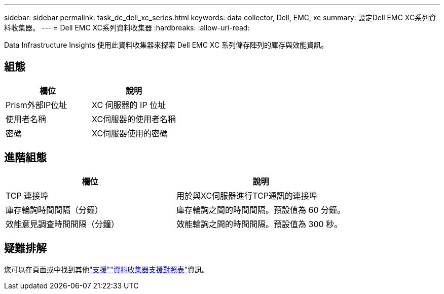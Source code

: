 ---
sidebar: sidebar 
permalink: task_dc_dell_xc_series.html 
keywords: data collector, Dell, EMC, xc 
summary: 設定Dell EMC XC系列資料收集器。 
---
= Dell EMC XC系列資料收集器
:hardbreaks:
:allow-uri-read: 


[role="lead"]
Data Infrastructure Insights 使用此資料收集器來探索 Dell EMC XC 系列儲存陣列的庫存與效能資訊。



== 組態

[cols="2*"]
|===
| 欄位 | 說明 


| Prism外部IP位址 | XC 伺服器的 IP 位址 


| 使用者名稱 | XC伺服器的使用者名稱 


| 密碼 | XC伺服器使用的密碼 
|===


== 進階組態

[cols="2*"]
|===
| 欄位 | 說明 


| TCP 連接埠 | 用於與XC伺服器進行TCP通訊的連接埠 


| 庫存輪詢時間間隔（分鐘） | 庫存輪詢之間的時間間隔。預設值為 60 分鐘。 


| 效能意見調查時間間隔（分鐘） | 效能輪詢之間的時間間隔。預設值為 300 秒。 
|===


== 疑難排解

您可以在頁面或中找到其他link:concept_requesting_support.html["支援"]link:reference_data_collector_support_matrix.html["資料收集器支援對照表"]資訊。
